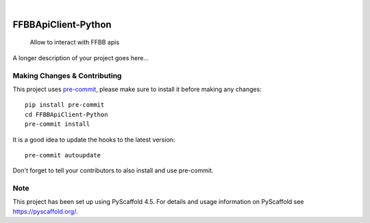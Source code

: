 .. These are examples of badges you might want to add to your README:
   please update the URLs accordingly

    .. image:: https://api.cirrus-ci.com/github/<USER>/FFBBApiClient-Python.svg?branch=main
        :alt: Built Status
        :target: https://cirrus-ci.com/github/<USER>/FFBBApiClient-Python
    .. image:: https://readthedocs.org/projects/FFBBApiClient-Python/badge/?version=latest
        :alt: ReadTheDocs
        :target: https://FFBBApiClient-Python.readthedocs.io/en/stable/
    .. image:: https://img.shields.io/coveralls/github/<USER>/FFBBApiClient-Python/main.svg
        :alt: Coveralls
        :target: https://coveralls.io/r/<USER>/FFBBApiClient-Python
    .. image:: https://img.shields.io/pypi/v/FFBBApiClient-Python.svg
        :alt: PyPI-Server
        :target: https://pypi.org/project/FFBBApiClient-Python/
    .. image:: https://img.shields.io/conda/vn/conda-forge/FFBBApiClient-Python.svg
        :alt: Conda-Forge
        :target: https://anaconda.org/conda-forge/FFBBApiClient-Python
    .. image:: https://pepy.tech/badge/FFBBApiClient-Python/month
        :alt: Monthly Downloads
        :target: https://pepy.tech/project/FFBBApiClient-Python
    .. image:: https://img.shields.io/twitter/url/http/shields.io.svg?style=social&label=Twitter
        :alt: Twitter
        :target: https://twitter.com/FFBBApiClient-Python

.. image:: https://img.shields.io/badge/-PyScaffold-005CA0?logo=pyscaffold
    :alt: Project generated with PyScaffold
    :target: https://pyscaffold.org/

|

====================
FFBBApiClient-Python
====================


    Allow to interact with FFBB apis


A longer description of your project goes here...


.. _pyscaffold-notes:

Making Changes & Contributing
=============================

This project uses `pre-commit`_, please make sure to install it before making any
changes::

    pip install pre-commit
    cd FFBBApiClient-Python
    pre-commit install

It is a good idea to update the hooks to the latest version::

    pre-commit autoupdate

Don't forget to tell your contributors to also install and use pre-commit.

.. _pre-commit: https://pre-commit.com/

Note
====

This project has been set up using PyScaffold 4.5. For details and usage
information on PyScaffold see https://pyscaffold.org/.

